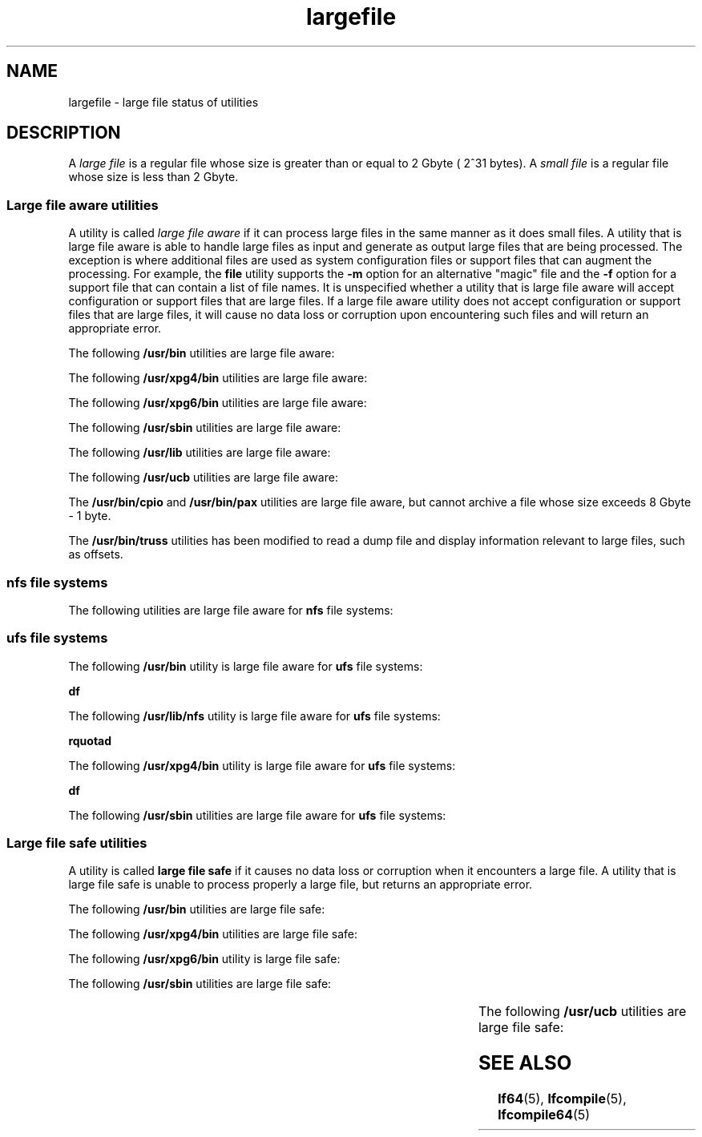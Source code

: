 '\" te
.\" Portions Copyright (c) 2007, 2015, Oracle and/or its affiliates. All rights reserved.
.\" Copyright (c) 1982-2007 AT&T Knowledge Ventures
.TH largefile 5 "27 Jan 2015" "SunOS 5.11" "Standards, Environments, and Macros"
.SH NAME
largefile \- large file status of utilities
.SH DESCRIPTION
.sp
.LP
A \fIlarge file\fR is a regular file whose size is greater than or equal to 2 Gbyte ( 2^31 bytes). A \fIsmall file\fR is a regular file whose size is less than 2 Gbyte.
.SS "Large file aware utilities"
.sp
.LP
A utility is called \fIlarge file aware\fR if it can process large files in the same manner as it does small files. A utility that is large file aware is able to handle large files as input and generate as output large files that are being processed. The exception is where additional files are used as system configuration files or support files that can augment the processing. For example, the \fBfile\fR utility supports the \fB-m\fR option for an alternative "magic" file and the \fB-f\fR option for a support file that can contain a list of file names. It is unspecified whether a utility that is large file aware will accept configuration or support files that are large files. If a large file aware utility does not accept configuration or support files that are large files, it will cause no data loss or corruption upon encountering such files and will return an appropriate error.
.sp
.LP
The following \fB/usr/bin\fR utilities are large file aware:
.sp

.sp
.TS
tab();
lw(1.1i) lw(1.1i) lw(1.1i) lw(1.1i) lw(1.11i) 
lw(1.1i) lw(1.1i) lw(1.1i) lw(1.1i) lw(1.11i) 
.
\fBadb\fR\fBaliasadm\fR\fBawk\fR\fBbdiff\fR\fBcat\fR
\fBchgrp\fR\fBchmod\fR\fBchown\fR\fBcksum\fR\fBcmp\fR
\fBcompress\fR\fBcp\fR\fBcsh\fR\fBcsplit\fR\fBcut\fR
\fBdd\fR\fBdircmp\fR\fBdu\fR\fBegrep\fR\fBfgrep\fR
\fBfile\fR\fBfind\fR\fBftp\fR\fBgetconf\fR\fBgrep\fR
\fBgzip\fR\fBhead\fR\fBjoin\fR\fBjsh\fR\fBksh88\fR
\fBksh\fR\fBln\fR\fBls\fR\fBmailcompat\fR\fBmailstats\fR
\fBmdb\fR\fBmkdir\fR\fBmkfifo\fR\fBmore\fR\fBmv\fR
\fBnawk\fR\fBpage\fR\fBpaste\fR\fBpathchck\fR\fBpg\fR
\fBpraliases\fR\fBrcp\fR\fBremsh\fR\fBrksh88\fR\fBrksh\fR
\fBrm\fR\fBrmdir\fR\fBrsh\fR\fBsed\fR\fBsh\fR
\fBsort\fR\fBsplit\fR\fBsum\fR\fBtail\fR\fBtar\fR
\fBtee\fR\fBtest\fR\fBtouch\fR\fBtr\fR\fBuncompress\fR
\fBuudcode\fR\fBuuencode\fR\fBvacation\fR\fBwc\fR\fBzcat\fR
.TE

.sp
.LP
The following \fB/usr/xpg4/bin\fR utilities are large file aware:
.sp

.sp
.TS
tab();
lw(1.1i) lw(1.1i) lw(1.1i) lw(1.1i) lw(1.11i) 
lw(1.1i) lw(1.1i) lw(1.1i) lw(1.1i) lw(1.11i) 
.
\fBawk\fR\fBcp\fR\fBchgrp\fR\fBchown\fR\fBdu\fR
\fBegrep\fR\fBfgrep\fR\fBfile\fR\fBgrep\fR\fBln\fR
\fBls\fR\fBmore\fR\fBmv\fR\fBrm\fR\fBsed\fR
\fBsh\fRsorttailtr
.TE

.sp
.LP
The following \fB/usr/xpg6/bin\fR utilities are large file aware:
.sp

.sp
.TS
tab();
lw(1.1i) lw(1.1i) lw(1.1i) lw(1.1i) lw(1.11i) 
.
\fBgetconf\fR\fBls\fR\fBtr\fR
.TE

.sp
.LP
The following \fB/usr/sbin\fR utilities are large file aware:
.sp

.sp
.TS
tab();
lw(1.1i) lw(1.1i) lw(1.1i) lw(1.1i) lw(1.11i) 
lw(1.1i) lw(1.1i) lw(1.1i) lw(1.1i) lw(1.11i) 
.
\fBeditmap\fR\fBinstall\fR\fBmakemap\fR\fBmkfile\fR\fBmknod\fR
\fBmvdir\fR\fBswap\fR
.TE

.sp
.LP
The following \fB/usr/lib\fR utilities are large file aware:
.sp

.sp
.TS
tab();
lw(1.1i) lw(1.1i) lw(1.1i) lw(1.1i) lw(1.11i) 
.
\fBmail.local\fR\fBsendmail\fR\fBsmrsh\fR
.TE

.sp
.LP
The following \fB/usr/ucb\fR utilities are large file aware:
.sp

.sp
.TS
tab();
lw(1.1i) lw(1.1i) lw(1.1i) lw(1.1i) lw(1.11i) 
lw(1.1i) lw(1.1i) lw(1.1i) lw(1.1i) lw(1.11i) 
.
\fBchown\fR\fBfrom\fR\fBln\fR\fBls\fR\fBsed\fR
\fBsum\fR\fBtouch\fR
.TE

.sp
.LP
The \fB/usr/bin/cpio\fR and \fB/usr/bin/pax\fR utilities are large file aware, but cannot archive a file whose size exceeds 8 Gbyte - 1 byte.
.sp
.LP
The \fB/usr/bin/truss\fR utilities has been modified to read a dump file and display information relevant to large files, such as offsets. 
.SS "nfs file systems"
.sp
.LP
The following utilities are large file aware for \fBnfs\fR file systems:
.sp

.sp
.TS
tab();
lw(2.75i) lw(2.75i) 
lw(2.75i) lw(2.75i) 
.
\fB/usr/lib/autofs/automountd\fR\fB/usr/sbin/mount\fR
\fB/usr/lib/nfs/rquotad\fR
.TE

.SS "ufs file systems"
.sp
.LP
The following \fB/usr/bin\fR utility is large file aware for \fBufs\fR file systems:
.sp
.LP
\fBdf\fR
.sp
.LP
The following \fB/usr/lib/nfs\fR utility is large file aware for \fBufs\fR file systems:
.sp
.LP
\fBrquotad\fR
.sp
.LP
The following \fB/usr/xpg4/bin\fR utility is large file aware for \fBufs\fR file systems:
.sp
.LP
\fBdf\fR
.sp
.LP
The following \fB/usr/sbin\fR utilities are large file aware for \fBufs\fR file systems:
.sp

.sp
.TS
tab();
lw(1.1i) lw(1.1i) lw(1.1i) lw(1.1i) lw(1.11i) 
lw(1.1i) lw(1.1i) lw(1.1i) lw(1.1i) lw(1.11i) 
.
\fBclri\fR\fBdcopy\fR\fBedquota\fR\fBff\fR\fBfsck\fR
\fBfsdb\fR\fBfsirand\fR\fBfstyp\fR\fBlabelit\fR\fBlockfs\fR
\fBmkfs\fR\fBmount\fR\fBncheck\fR\fBnewfs\fR\fBquot\fR
\fBquota\fR\fBquotacheck\fR\fBquotaoff\fR\fBquotaon\fR\fBrepquota\fR
\fBtunefs\fR\fBufsdump\fR\fBufsrestore\fR\fBumount\fR
.TE

.SS "Large file safe utilities"
.sp
.LP
A utility is called \fBlarge file safe\fR if it causes no data loss or corruption when it encounters a large file. A utility that is large file safe is unable to process properly a large file, but returns an appropriate error.
.sp
.LP
The following \fB/usr/bin\fR utilities are large file safe:
.sp

.sp
.TS
tab();
lw(1.36i) lw(1.04i) lw(1.21i) lw(1.11i) lw(.78i) 
lw(1.36i) lw(1.04i) lw(1.21i) lw(1.11i) lw(.78i) 
.
\fBaudioconvert\fR\fBaudioplay\fR\fBaudiorecord\fR\fBcomm\fR\fBdiff\fR
\fBdiff3\fR\fBdiffmk\fR\fBed\fR\fBlp\fR\fBmail\fR
\fBmailcompat\fR\fBmailstats\fR\fBmailx\fR\fBpack\fR\fBpcat\fR
\fBred\fR\fBrmail\fR\fBsdiff\fR\fBunpack\fR\fBvi\fR
\fBview\fR
.TE

.sp
.LP
The following \fB/usr/xpg4/bin\fR utilities are large file safe:
.sp

.sp
.TS
tab();
lw(1.1i) lw(1.1i) lw(1.1i) lw(1.1i) lw(1.11i) 
.
\fBed\fR\fBvi\fR\fBview\fR
.TE

.sp
.LP
The following \fB/usr/xpg6/bin\fR utility is large file safe:
.sp

.sp
.TS
tab();
lw(1.1i) lw(1.1i) lw(1.1i) lw(1.1i) lw(1.11i) 
.
\fBed\fR
.TE

.sp
.LP
The following \fB/usr/sbin\fR utilities are large file safe:
.sp

.sp
.TS
tab();
lw(1.1i) lw(1.1i) lw(1.1i) lw(1.1i) lw(1.11i) 
.
lpfilter	lpforms
.TE

.sp
.LP
The following \fB/usr/ucb\fR utilities are large file safe:
.sp

.sp
.TS
tab();
lw(1.1i) lw(1.1i) lw(1.1i) lw(1.1i) lw(1.11i) 
.
\fBMail\fR\fBlpr\fR
.TE

.SH SEE ALSO
.sp
.LP
\fBlf64\fR(5), \fBlfcompile\fR(5), \fBlfcompile64\fR(5) 
